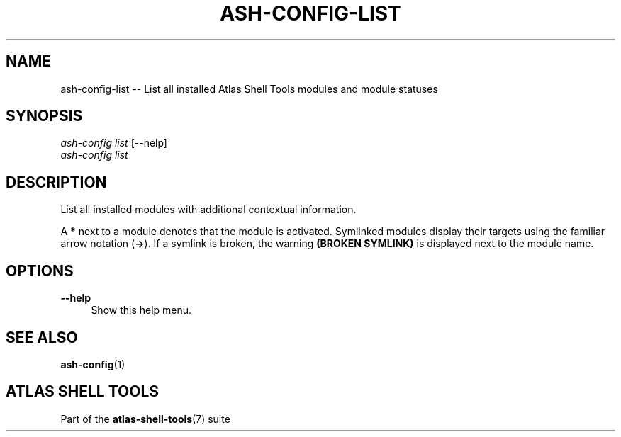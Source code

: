 .\"     Title: ash-config-list
.\"    Author: Lucas Cram
.\"    Source: atlas-shell-tools 1.0.0
.\"  Language: English
.\"
.TH "ASH-CONFIG-LIST" "1" "1 December 2018" "atlas\-shell\-tools 1\&.0\&.0" "Atlas Shell Tools Manual"
.\" -----------------------------------------------------------------
.\" * Define some portability stuff
.\" -----------------------------------------------------------------
.ie \n(.g .ds Aq \(aq
.el       .ds Aq '
.\" -----------------------------------------------------------------
.\" * set default formatting
.\" -----------------------------------------------------------------
.\" disable hyphenation
.nh
.\" disable justification (adjust text to left margin only)
.ad l
.\" -----------------------------------------------------------------
.\" * MAIN CONTENT STARTS HERE *
.\" -----------------------------------------------------------------

.SH "NAME"
.sp
ash\-config\-list \-- List all installed Atlas Shell Tools modules and module statuses

.SH "SYNOPSIS"
.sp
.nf
\fIash\-config\fR \fIlist\fR [\-\-help]
\fIash\-config\fR \fIlist\fR
.fi

.SH "DESCRIPTION"
.sp
List all installed modules with additional contextual information.

A \fB*\fR next to a module denotes that the module is activated. Symlinked
modules display their targets using the familiar arrow notation (\fB\->\fR). If a
symlink is broken, the warning \fB(BROKEN SYMLINK)\fR is displayed next to the
module name.

.SH "OPTIONS"
.sp

.PP
\fB\-\-help\fR
.RS 4
Show this help menu.
.RE

.SH "SEE ALSO"
.sp
\fBash\-config\fR(1)

.SH "ATLAS SHELL TOOLS"
.sp
Part of the \fBatlas\-shell\-tools\fR(7) suite
